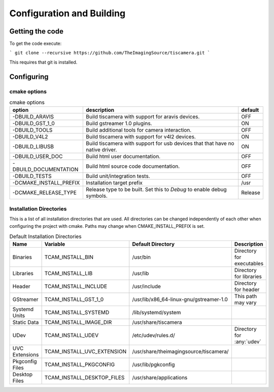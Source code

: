 ##########################
Configuration and Building
##########################

================
Getting the code
================

To get the code execute:

```
git clone --recursive https://github.com/TheImagingSource/tiscamera.git
```

This requires that git is installed.

.. _configuring:

===========
Configuring
===========


cmake options
=============

.. list-table:: cmake options
   :header-rows: 1

   * - option
     - description
     - default

   * - -DBUILD_ARAVIS
     - Build tiscamera with support for aravis devices.
     - OFF
   * - -DBUILD_GST_1_0
     - Build gstreamer 1.0 plugins.
     - ON
   * - -DBUILD_TOOLS
     - Build additional tools for camera interaction.
     - OFF
   * - -DBUILD_V4L2
     - Build tiscamera with support for v4l2 devices.
     - ON

   * - -DBUILD_LIBUSB
     - Build tiscamera with support for usb devices that that have no native driver.
     - ON

   * - -DBUILD_USER_DOC
     - Build html user documentation.
     - OFF

   * - -DBUILD_DOCUMENTATION
     - Build html source code documentation.
     - OFF

   * - -DBUILD_TESTS
     - Build unit/integration tests.
     - OFF

   * - -DCMAKE_INSTALL_PREFIX
     - Installation target prefix
     - /usr

   * - -DCMAKE_RELEASE_TYPE
     - Release type to be built.
       Set this to `Debug` to enable debug symbols.
     - Release


Installation Directories
========================

This is a list of all installation directories that are used.
All directories can be changed independently of each other when configuring the project with cmake.
Paths may change when CMAKE_INSTALL_PREFIX is set.

.. list-table:: Default Installation Directories
   :header-rows: 1

   * - Name
     - Variable
     - Default Directory
     - Description
   * - Binaries
     - TCAM_INSTALL_BIN
     - /usr/bin
     - Directory for executables
   * - Libraries
     - TCAM_INSTALL_LIB
     - /usr/lib
     - Directory for libraries
   * - Header
     - TCAM_INSTALL_INCLUDE
     - /usr/include
     - Directory for header
   * - GStreamer
     - TCAM_INSTALL_GST_1_0
     - /usr/lib/x86_64-linux-gnu/gstreamer-1.0
     - This path may vary
   * - Systemd Units
     - TCAM_INSTALL_SYSTEMD
     - /lib/systemd/system
     - 
   * - Static Data
     - TCAM_INSTALL_IMAGE_DIR
     - /usr/share/tiscamera
     -
   * - UDev
     - TCAM_INSTALL_UDEV
     - /etc/udev/rules.d/
     - Directory for :any:`udev`
   * - UVC Extensions
     - TCAM_INSTALL_UVC_EXTENSION
     - /usr/share/theimagingsource/tiscamera/
     - 
   * - Pkgconfig Files
     - TCAM_INSTALL_PKGCONFIG
     - /usr/lib/pgkconfig
     -
   * - Desktop Files
     - TCAM_INSTALL_DESKTOP_FILES
     - /usr/share/applications
     - 
